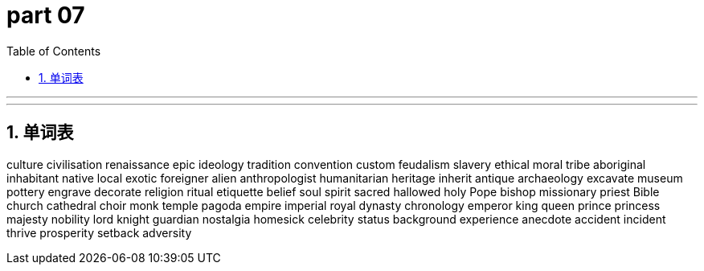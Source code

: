 = part 07
:toc: left
:toclevels: 3
:sectnums:
:stylesheet: myAdocCss.css


'''


'''


== 单词表

culture
civilisation
renaissance
epic
ideology
tradition
convention
custom
feudalism
slavery
ethical
moral
tribe
aboriginal
inhabitant
native
local
exotic
foreigner
alien
anthropologist
humanitarian
heritage
inherit
antique
archaeology
excavate
museum
pottery
engrave
decorate
religion
ritual
etiquette
belief
soul
spirit
sacred
hallowed
holy
Pope
bishop
missionary
priest
Bible
church
cathedral
choir
monk
temple
pagoda
empire
imperial
royal
dynasty
chronology
emperor
king
queen
prince
princess
majesty
nobility
lord
knight
guardian
nostalgia
homesick
celebrity
status
background
experience
anecdote
accident
incident
thrive
prosperity
setback
adversity
